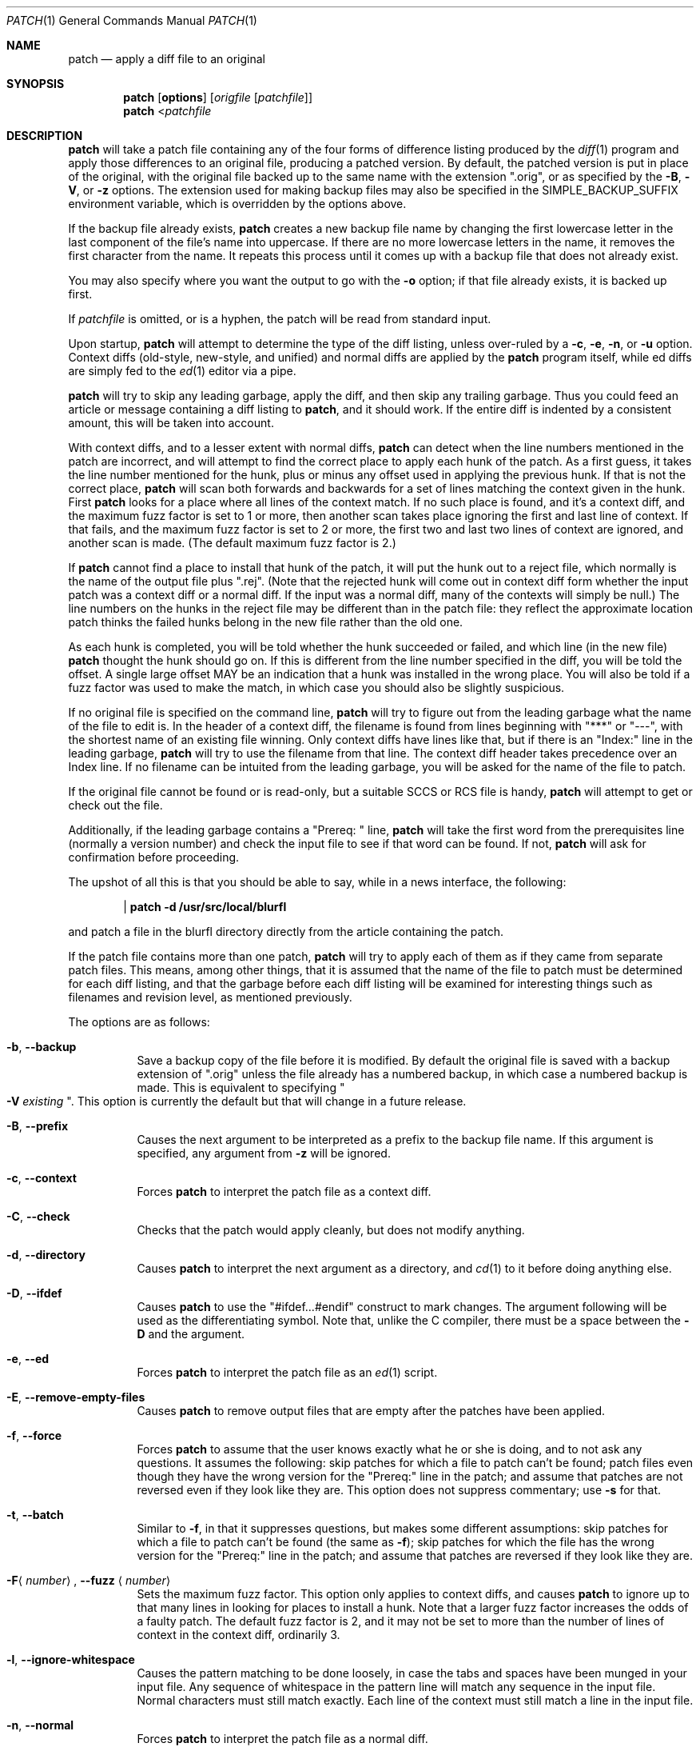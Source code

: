 .\"	$OpenBSD: patch.1,v 1.12 2003/07/25 02:12:45 millert Exp $
.\" Copyright 1986, Larry Wall
.\"
.\" Redistribution and use in source and binary forms, with or without
.\" modification, are permitted provided that the following condition
.\" is met:
.\"  1. Redistributions of source code must retain the above copyright
.\"     notice, this condition and the following disclaimer.
.\"
.\" THIS SOFTWARE IS PROVIDED BY THE AUTHOR AND CONTRIBUTORS ``AS IS'' AND
.\" ANY EXPRESS OR IMPLIED WARRANTIES, INCLUDING, BUT NOT LIMITED TO, THE
.\" IMPLIED WARRANTIES OF MERCHANTABILITY AND FITNESS FOR A PARTICULAR PURPOSE
.\" ARE DISCLAIMED.  IN NO EVENT SHALL THE AUTHOR OR CONTRIBUTORS BE LIABLE
.\" FOR ANY DIRECT, INDIRECT, INCIDENTAL, SPECIAL, EXEMPLARY, OR CONSEQUENTIAL
.\" DAMAGES (INCLUDING, BUT NOT LIMITED TO, PROCUREMENT OF SUBSTITUTE GOODS
.\" OR SERVICES; LOSS OF USE, DATA, OR PROFITS; OR BUSINESS INTERRUPTION)
.\" HOWEVER CAUSED AND ON ANY THEORY OF LIABILITY, WHETHER IN CONTRACT, STRICT
.\" LIABILITY, OR TORT (INCLUDING NEGLIGENCE OR OTHERWISE) ARISING IN ANY WAY
.\" OUT OF THE USE OF THIS SOFTWARE, EVEN IF ADVISED OF THE POSSIBILITY OF
.\" SUCH DAMAGE.
.\"
.Dd July 23, 2003
.Dt PATCH 1
.Os
.Sh NAME
.Nm patch
.Nd apply a diff file to an original
.Sh SYNOPSIS
.Nm patch
.Op Cm options
.Op Ar origfile Op Ar patchfile
.Nm patch
.Pf \*(Lt Ar patchfile
.Sh DESCRIPTION
.Nm
will take a patch file containing any of the four forms of difference
listing produced by the
.Xr diff 1
program and apply those differences to an original file,
producing a patched version.
By default, the patched version is put in place of the original, with
the original file backed up to the same name with the extension
.Qq .orig ,
or as specified by the
.Fl B ,
.Fl V ,
or
.Fl z
options.
The extension used for making backup files may also be specified in the
.Ev SIMPLE_BACKUP_SUFFIX
environment variable, which is overridden by the options above.
.Pp
If the backup file already exists,
.Nm
creates a new backup file name by changing the first lowercase letter
in the last component of the file's name into uppercase.
If there are no more lowercase letters in the name,
it removes the first character from the name.
It repeats this process until it comes up with a
backup file that does not already exist.
.Pp
You may also specify where you want the output to go with the
.Fl o
option; if that file already exists, it is backed up first.
.Pp
If
.Ar patchfile
is omitted, or is a hyphen, the patch will be read from standard input.
.Pp
Upon startup,
.Nm
will attempt to determine the type of the diff listing,
unless over-ruled by a
.Fl c ,
.Fl e ,
.Fl n ,
or
.Fl u
option.
Context diffs (old-style, new-style, and unified) and
normal diffs are applied by the
.Nm
program itself, while ed diffs are simply fed to the
.Xr ed 1
editor via a pipe.
.Pp
.Nm
will try to skip any leading garbage, apply the diff,
and then skip any trailing garbage.
Thus you could feed an article or message containing a
diff listing to
.Nm patch ,
and it should work.
If the entire diff is indented by a consistent amount,
this will be taken into account.
.Pp
With context diffs, and to a lesser extent with normal diffs,
.Nm
can detect when the line numbers mentioned in the patch are incorrect,
and will attempt to find the correct place to apply each hunk of the patch.
As a first guess, it takes the line number mentioned for the hunk, plus or
minus any offset used in applying the previous hunk.
If that is not the correct place,
.Nm
will scan both forwards and backwards for a set of lines matching the context
given in the hunk.
First
.Nm
looks for a place where all lines of the context match.
If no such place is found, and it's a context diff, and the maximum fuzz factor
is set to 1 or more, then another scan takes place ignoring the first and last
line of context.
If that fails, and the maximum fuzz factor is set to 2 or more,
the first two and last two lines of context are ignored,
and another scan is made.
.Pq The default maximum fuzz factor is 2.
.Pp
If
.Nm
cannot find a place to install that hunk of the patch, it will put the hunk
out to a reject file, which normally is the name of the output file plus
.Qq .rej .
(Note that the rejected hunk will come out in context diff form whether the
input patch was a context diff or a normal diff.
If the input was a normal diff, many of the contexts will simply be null.)
The line numbers on the hunks in the reject file may be different than
in the patch file: they reflect the approximate location patch thinks the
failed hunks belong in the new file rather than the old one.
.Pp
As each hunk is completed, you will be told whether the hunk succeeded or
failed, and which line (in the new file)
.Nm
thought the hunk should go on.
If this is different from the line number specified in the diff,
you will be told the offset.
A single large offset MAY be an indication that a hunk was installed in the
wrong place.
You will also be told if a fuzz factor was used to make the match, in which
case you should also be slightly suspicious.
.Pp
If no original file is specified on the command line,
.Nm
will try to figure out from the leading garbage what the name of the file
to edit is.
In the header of a context diff, the filename is found from lines beginning
with
.Qq ***
or
.Qq --- ,
with the shortest name of an existing file winning.
Only context diffs have lines like that, but if there is an
.Qq Index:
line in the leading garbage,
.Nm
will try to use the filename from that line.
The context diff header takes precedence over an Index line.
If no filename can be intuited from the leading garbage, you will be asked
for the name of the file to patch.
.Pp
If the original file cannot be found or is read-only, but a suitable
SCCS or RCS file is handy,
.Nm
will attempt to get or check out the file.
.Pp
Additionally, if the leading garbage contains a
.Qq Prereq:\ \&
line,
.Nm
will take the first word from the prerequisites line (normally a version
number) and check the input file to see if that word can be found.
If not,
.Nm
will ask for confirmation before proceeding.
.Pp
The upshot of all this is that you should be able to say, while in a news
interface, the following:
.Pp
.Dl | patch -d /usr/src/local/blurfl
.Pp
and patch a file in the blurfl directory directly from the article containing
the patch.
.Pp
If the patch file contains more than one patch,
.Nm
will try to apply each of them as if they came from separate patch files.
This means, among other things, that it is assumed that the name of the file
to patch must be determined for each diff listing,
and that the garbage before each diff listing will
be examined for interesting things such as filenames and revision level, as
mentioned previously.
.Pp
The options are as follows:
.Bl -tag -width Ds
.It Fl b , Fl Fl backup
Save a backup copy of the file before it is modified.
By default the original file is saved with a backup extension of
.Qq .orig
unless the file already has a numbered backup, in which case a numbered
backup is made.
This is equivalent to specifying
.Qo Fl V Ar existing Qc .
This option is currently the default but that will change in a future release.
.It Fl B , Fl Fl prefix
Causes the next argument to be interpreted as a prefix to the backup file
name.
If this argument is specified, any argument from
.Fl z
will be ignored.
.It Fl c , Fl Fl context
Forces
.Nm
to interpret the patch file as a context diff.
.It Fl C , Fl Fl check
Checks that the patch would apply cleanly, but does not modify anything.
.It Fl d , Fl Fl directory
Causes
.Nm
to interpret the next argument as a directory, and
.Xr cd 1
to it before doing anything else.
.It Fl D , Fl Fl ifdef
Causes
.Nm
to use the
.Qq #ifdef...#endif
construct to mark changes.
The argument following will be used as the differentiating symbol.
Note that, unlike the C compiler, there must be a space between the
.Fl D
and the argument.
.It Fl e , Fl Fl ed
Forces
.Nm
to interpret the patch file as an
.Xr ed 1
script.
.It Fl E , Fl Fl remove-empty-files
Causes
.Nm
to remove output files that are empty after the patches have been applied.
.It Fl f , Fl Fl force
Forces
.Nm
to assume that the user knows exactly what he or she is doing, and to not
ask any questions.
It assumes the following:
skip patches for which a file to patch can't be found;
patch files even though they have the wrong version for the
.Qq Prereq:
line in the patch;
and assume that patches are not reversed even if they look like they are.
This option does not suppress commentary; use
.Fl s
for that.
.It Fl t , Fl Fl batch
Similar to
.Fl f ,
in that it suppresses questions, but makes some different assumptions:
skip patches for which a file to patch can't be found (the same as
.Fl f ) ;
skip patches for which the file has the wrong version for the
.Qq Prereq:
line in the patch;
and assume that patches are reversed if they look like they are.
.It Xo
.Fl F Ns Aq Ar number ,
.Fl Fl fuzz Aq Ar number
.Xc
Sets the maximum fuzz factor.
This option only applies to context diffs, and causes
.Nm
to ignore up to that many lines in looking for places to install a hunk.
Note that a larger fuzz factor increases the odds of a faulty patch.
The default fuzz factor is 2, and it may not be set to more than
the number of lines of context in the context diff, ordinarily 3.
.It Fl l , Fl Fl ignore-whitespace
Causes the pattern matching to be done loosely, in case the tabs and
spaces have been munged in your input file.
Any sequence of whitespace in the pattern line will match any sequence
in the input file.
Normal characters must still match exactly.
Each line of the context must still match a line in the input file.
.It Fl n , Fl Fl normal
Forces
.Nm
to interpret the patch file as a normal diff.
.It Fl N , Fl Fl forward
Causes
.Nm
to ignore patches that it thinks are reversed or already applied.
See also
.Fl R .
.It Fl o , Fl Fl output
Causes the next argument to be interpreted as the output file name.
.It Xo
.Fl p Ns Aq Ar number ,
.Fl Fl strip Aq Ar number
.Xc
Sets the pathname strip count,
which controls how pathnames found in the patch file are treated,
in case you keep your files in a different directory than the person who sent
out the patch.
The strip count specifies how many slashes are to be stripped from
the front of the pathname.
(Any intervening directory names also go away.)
For example, supposing the filename in the patch file was
.Pa /u/howard/src/blurfl/blurfl.c :
.Pp
Setting
.Fl p
or
.Fl p Ns Ar 0
gives the entire pathname unmodified.
.Pp
.Fl p Ns Ar 1
gives
.Pp
.D1 Pa u/howard/src/blurfl/blurfl.c
.Pp
without the leading slash.
.Pp
.Fl p Ns Ar 4
gives
.Pp
.D1 Pa blurfl/blurfl.c
.Pp
Not specifying
.Fl p
at all just gives you
.Pa blurfl.c ,
unless all of the directories in the leading path
.Pq Pa u/howard/src/blurfl
exist and that path is relative,
in which case you get the entire pathname unmodified.
Whatever you end up with is looked for either in the current directory,
or the directory specified by the
.Fl d
option.
.It Fl r , Fl Fl reject-file
Causes the next argument to be interpreted as the reject file name.
.It Fl R , Fl Fl reverse
Tells
.Nm
that this patch was created with the old and new files swapped.
(Yes, I'm afraid that does happen occasionally, human nature being what it
is.)
.Nm
will attempt to swap each hunk around before applying it.
Rejects will come out in the swapped format.
The
.Fl R
option will not work with ed diff scripts because there is too little
information to reconstruct the reverse operation.
.Pp
If the first hunk of a patch fails,
.Nm
will reverse the hunk to see if it can be applied that way.
If it can, you will be asked if you want to have the
.Fl R
option set.
If it can't, the patch will continue to be applied normally.
(Note: this method cannot detect a reversed patch if it is a normal diff
and if the first command is an append (i.e. it should have been a delete)
since appends always succeed, due to the fact that a null context will match
anywhere.
Luckily, most patches add or change lines rather than delete them, so most
reversed normal diffs will begin with a delete, which will fail, triggering
the heuristic.)
.It Xo
.Fl s , Fl Fl quiet ,
.Fl Fl silent
.Xc
Makes
.Nm
do its work silently, unless an error occurs.
.It Fl u , Fl Fl unified
Forces
.Nm
to interpret the patch file as a unified context diff (a unidiff).
.It Fl v , Fl Fl version
Causes
.Nm
to print out its revision header and patch level.
.It Fl V , Fl Fl version-control
Causes the next argument to be interpreted as a method for creating
backup file names.
The type of backups made can also be given in the
.Ev VERSION_CONTROL
environment variable, which is overridden by this option.
The
.Fl B
option overrides this option, causing the prefix to always be used for
making backup file names.
The value of the
.Ev VERSION_CONTROL
environment variable and the argument to the
.Fl V
option are like the GNU Emacs
.Dq version-control
variable; they also recognize synonyms that are more descriptive.
The valid values are (unique abbreviations are accepted):
.Bl -tag -width Ds -offset indent
.It t , numbered
Always make numbered backups.
.It nil , existing
Make numbered backups of files that already have them,
simple backups of the others.
.It never , simple
Always make simple backups.
.El
.It Xo
.Fl x Ns Aq Ar number ,
.Fl Fl debug Aq Ar number
.Xc
Sets internal debugging flags, and is of interest only to
.Nm
patchers.
.It Fl z , Fl Fl suffix
Causes the next argument to be interpreted as the backup extension, to be
used in place of
.Qq .orig .
.El
.Sh NOTES FOR PATCH SENDERS
There are several things you should bear in mind if you are going to
be sending out patches:
.Pp
First, you can save people a lot of grief by keeping a
.Pa patchlevel.h
file which is patched to increment the patch level as the first diff in the
patch file you send out.
If you put a
.Qq Prereq:
line in with the patch, it won't let them apply
patches out of order without some warning.
.Pp
Second, make sure you've specified the filenames right, either in a
context diff header, or with an
.Qq Index:
line.
If you are patching something in a subdirectory, be sure to tell the patch
user to specify a
.Fl p
option as needed.
.Pp
Third, you can create a file by sending out a diff that compares a
null file to the file you want to create.
This will only work if the file you want to create doesn't exist already in
the target directory.
.Pp
Fourth, take care not to send out reversed patches, since it makes people wonder
whether they already applied the patch.
.Pp
Fifth, while you may be able to get away with putting 582 diff listings into
one file, it is probably wiser to group related patches into separate files in
case something goes haywire.
.Sh ENVIRONMENT
.Bl -tag -width "SIMPLE_BACKUP_SUFFIX" -compact
.It Ev TMPDIR
Directory to put temporary files in; default is
.Pa /tmp .
.It Ev SIMPLE_BACKUP_SUFFIX
Extension to use for backup file names instead of
.Qq .orig .
.It Ev VERSION_CONTROL
Selects when numbered backup files are made.
.El
.Sh FILES
.Bl -tag -width Ds
.It Pa $TMPDIR/patch*
.El
.Sh DIAGNOSTICS
Too many to list here, but generally indicative that
.Nm
couldn't parse your patch file.
.Pp
The message
.Qq Hmm...
indicates that there is unprocessed text in the patch file and that
.Nm
is attempting to intuit whether there is a patch in that text and, if so,
what kind of patch it is.
.Pp
The
.Nm
utility exits with one of the following values:
.Pp
.Bl -tag -width Ds -compact -offset indent
.It \&0
Successful completion.
.It \&1
One or more lines were written to a reject file.
.It \*[Gt]\&1
An error occurred.
.El
.Pp
When applying a set of patches in a loop it behooves you to check this
exit status so you don't apply a later patch to a partially patched file.
.Sh SEE ALSO
.Xr diff 1
.Sh AUTHORS
.An Larry Wall
with many other contributors.
.Sh CAVEATS
.Nm
cannot tell if the line numbers are off in an ed script, and can only detect
bad line numbers in a normal diff when it finds a
.Qq change
or a
.Qq delete
command.
A context diff using fuzz factor 3 may have the same problem.
Until a suitable interactive interface is added, you should probably do
a context diff in these cases to see if the changes made sense.
Of course, compiling without errors is a pretty good indication that the patch
worked, but not always.
.Pp
.Nm
usually produces the correct results, even when it has to do a lot of
guessing.
However, the results are guaranteed to be correct only when the patch is
applied to exactly the same version of the file that the patch was
generated from.
.Sh BUGS
Could be smarter about partial matches, excessively deviant offsets and
swapped code, but that would take an extra pass.
.Pp
Check patch mode
.Pq Fl C
will fail if you try to check several patches in succession that build on
each other.
The whole code of
.Nm
would have to be restructured to keep temporary files around so that it can
handle this situation.
.Pp
If code has been duplicated (for instance with #ifdef OLDCODE ... #else ...
#endif),
.Nm
is incapable of patching both versions, and, if it works at all, will likely
patch the wrong one, and tell you that it succeeded to boot.
.Pp
If you apply a patch you've already applied,
.Nm
will think it is a reversed patch, and offer to un-apply the patch.
This could be construed as a feature.
